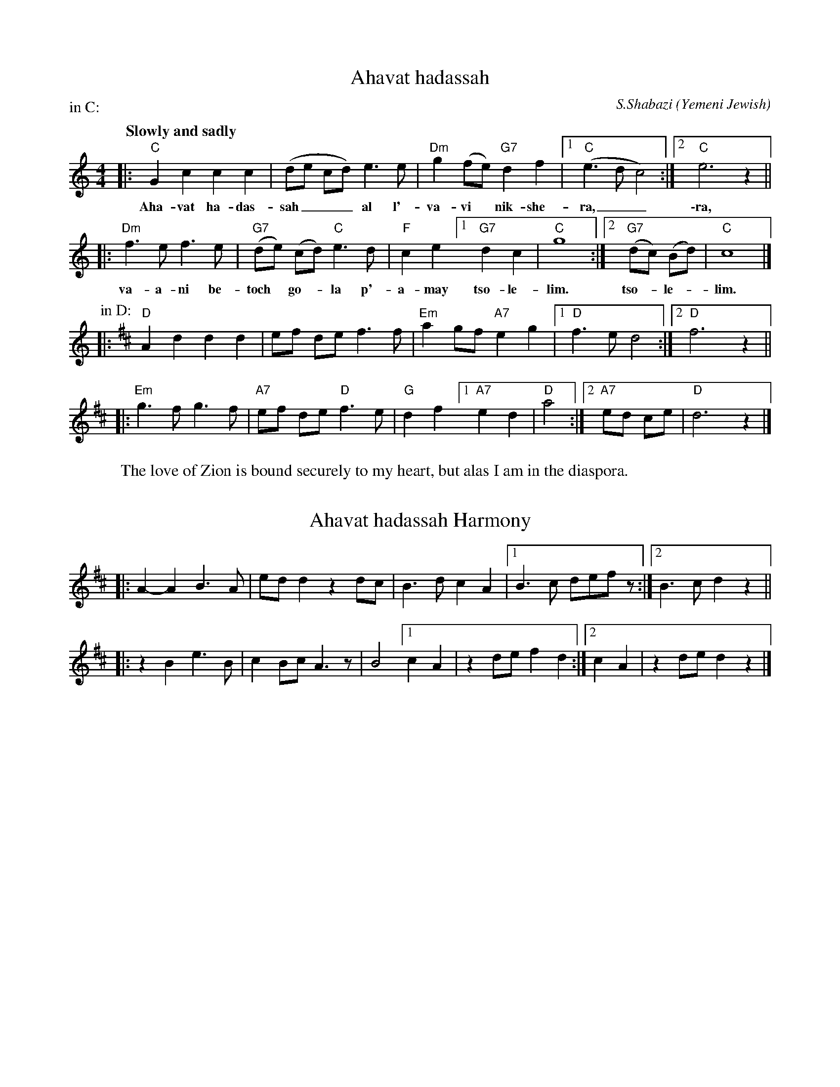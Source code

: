 X: 1
T: Ahavat hadassah
C: S.Shabazi
O: Yemeni Jewish
Z: 2004 John Chambers <jc@trillian.mit.edu> http://trillian.mit.edu/~jc/music/
M: 4/4
L: 1/8
Q: "Slowly and sadly"
P: in C:
K: C
|: "C"G2 c2 c2 c2 | (de cd) e3 e | "Dm"g2 (fe) "G7"d2 f2 |1 "C"(e3 d c4) :|2 "C"e6 z2 ||
w: Aha-vat ha-das-sah___ al l'-va-vi*  nik-she-ra,__ \-ra,
|: "Dm"f3 e f3 e | "G7"(de) (cd) "C"e3 d | "F"c2 e2 [1 "G7"d2 c2 | "C"g8 :|2 "G7"(dc) (Bd) | "C"c8 |]
w: va-a-ni be- toch* go-*la p'-a-may tso-le-lim. tso-*le-*lim.
P: in D:
K: D
|: "D"A2 d2 d2 d2 | ef de f3 f \
| "Em"a2 gf "A7"e2 g2 |1 "D"f3 e d4 :|2 "D"f6 z2 ||
|: "Em"g3 f g3 f | "A7"ef de "D"f3 e \
| "G"d2 f2 [1 "A7"e2 d2 | "D"a4 :|2 "A7"ed ce | "D"d6 z2 |]
%
W: The love of Zion is bound securely to my heart, but alas I am in the diaspora.

%%vskip 0.2cm

X: 2
T: Ahavat hadassah Harmony
N: From a handwritten MS of unknown origin:
K: D
|: A2-A2 B3A | ed d2 z2 dc \
| B3 d c2 A2 |1 B3 c defz :|2 B3 c d2 z2 ||
|: z2 B2 e3 B | c2 Bc A3z \
| B4 [1 c2 A2 | z2 de f2 d2 :|2 c2 A2 | z2 de d2z2 |]
